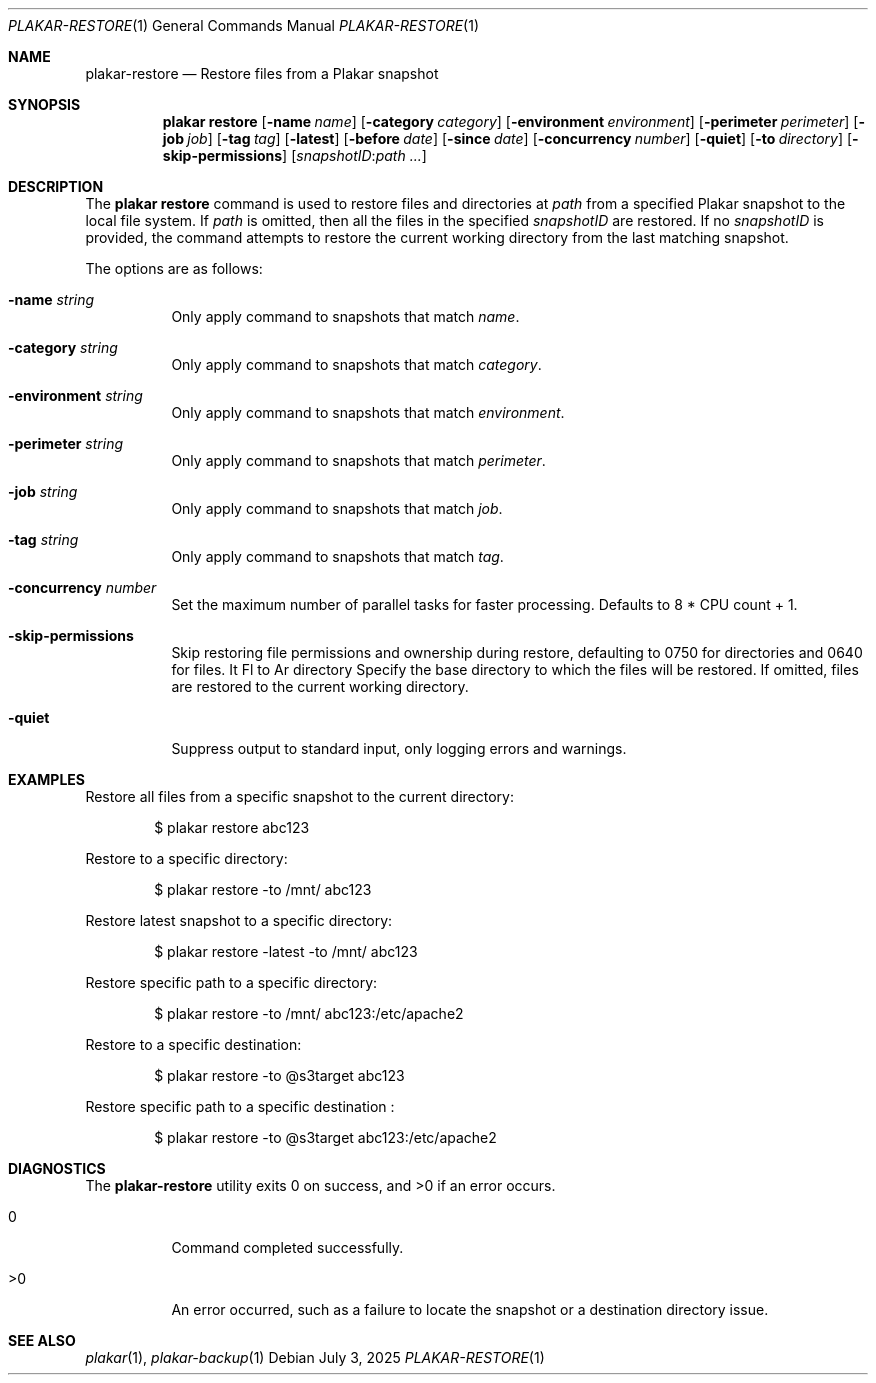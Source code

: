 .Dd July 3, 2025
.Dt PLAKAR-RESTORE 1
.Os
.Sh NAME
.Nm plakar-restore
.Nd Restore files from a Plakar snapshot
.Sh SYNOPSIS
.Nm plakar restore
.Op Fl name Ar name
.Op Fl category Ar category
.Op Fl environment Ar environment
.Op Fl perimeter Ar perimeter
.Op Fl job Ar job
.Op Fl tag Ar tag
.Op Fl latest
.Op Fl before Ar date
.Op Fl since Ar date
.Op Fl concurrency Ar number
.Op Fl quiet
.Op Fl to Ar directory
.Op Fl skip-permissions
.Op Ar snapshotID : Ns Ar path ...
.Sh DESCRIPTION
The
.Nm plakar restore
command is used to restore files and directories at
.Ar path
from a specified Plakar snapshot to the local file system.
If
.Ar path
is omitted, then all the files in the specified
.Ar snapshotID
are restored.
If no
.Ar snapshotID
is provided, the command attempts to restore the current working
directory from the last matching snapshot.
.Pp
The options are as follows:
.Bl -tag -width Ds
.It Fl name Ar string
Only apply command to snapshots that match
.Ar name .
.It Fl category Ar string
Only apply command to snapshots that match
.Ar category .
.It Fl environment Ar string
Only apply command to snapshots that match
.Ar environment .
.It Fl perimeter Ar string
Only apply command to snapshots that match
.Ar perimeter .
.It Fl job Ar string
Only apply command to snapshots that match
.Ar job .
.It Fl tag Ar string
Only apply command to snapshots that match
.Ar tag .
.It Fl concurrency Ar number
Set the maximum number of parallel tasks for faster
processing.
Defaults to
.Dv 8 * CPU count + 1 .
.It Fl skip-permissions
Skip restoring file permissions and ownership during restore,
defaulting to 0750 for directories and 0640 for files.
It Fl to Ar directory
Specify the base directory to which the files will be restored.
If omitted, files are restored to the current working directory.
.It Fl quiet
Suppress output to standard input, only logging errors and warnings.
.El
.Sh EXAMPLES
Restore all files from a specific snapshot to the current directory:
.Bd -literal -offset indent
$ plakar restore abc123
.Ed
.Pp
Restore to a specific directory:
.Bd -literal -offset indent
$ plakar restore -to /mnt/ abc123
.Ed
.Pp
Restore latest snapshot to a specific directory:
.Bd -literal -offset indent
$ plakar restore -latest -to /mnt/ abc123
.Ed
.Pp
Restore specific path to a specific directory:
.Bd -literal -offset indent
$ plakar restore -to /mnt/ abc123:/etc/apache2
.Ed
.Pp
Restore to a specific destination:
.Bd -literal -offset indent
$ plakar restore -to @s3target abc123
.Ed
.Pp
Restore specific path to a specific destination :
.Bd -literal -offset indent
$ plakar restore -to  @s3target abc123:/etc/apache2
.Ed
.Sh DIAGNOSTICS
.Ex -std
.Bl -tag -width Ds
.It 0
Command completed successfully.
.It >0
An error occurred, such as a failure to locate the snapshot or a
destination directory issue.
.El
.Sh SEE ALSO
.Xr plakar 1 ,
.Xr plakar-backup 1
